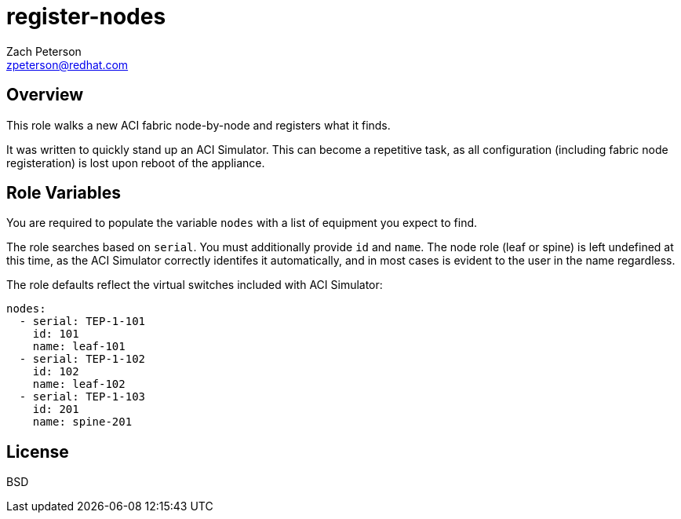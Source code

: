 register-nodes
==============
:Author: Zach Peterson
:Email: zpeterson@redhat.com

Overview
--------
This role walks a new ACI fabric node-by-node and registers what it finds.

It was written to quickly stand up an ACI Simulator. This can become a repetitive task, as all configuration (including fabric node registeration) is lost upon reboot of the appliance.

Role Variables
--------------
You are required to populate the variable `nodes` with a list of equipment you expect to find.

The role searches based on `serial`. You must additionally provide `id` and `name`. The node role (leaf or spine) is left undefined at this time, as the ACI Simulator correctly identifes it automatically, and in most cases is evident to the user in the name regardless.

The role defaults reflect the virtual switches included with ACI Simulator:
[source,yaml]
nodes:
  - serial: TEP-1-101
    id: 101
    name: leaf-101
  - serial: TEP-1-102
    id: 102
    name: leaf-102
  - serial: TEP-1-103
    id: 201
    name: spine-201


License
-------
BSD